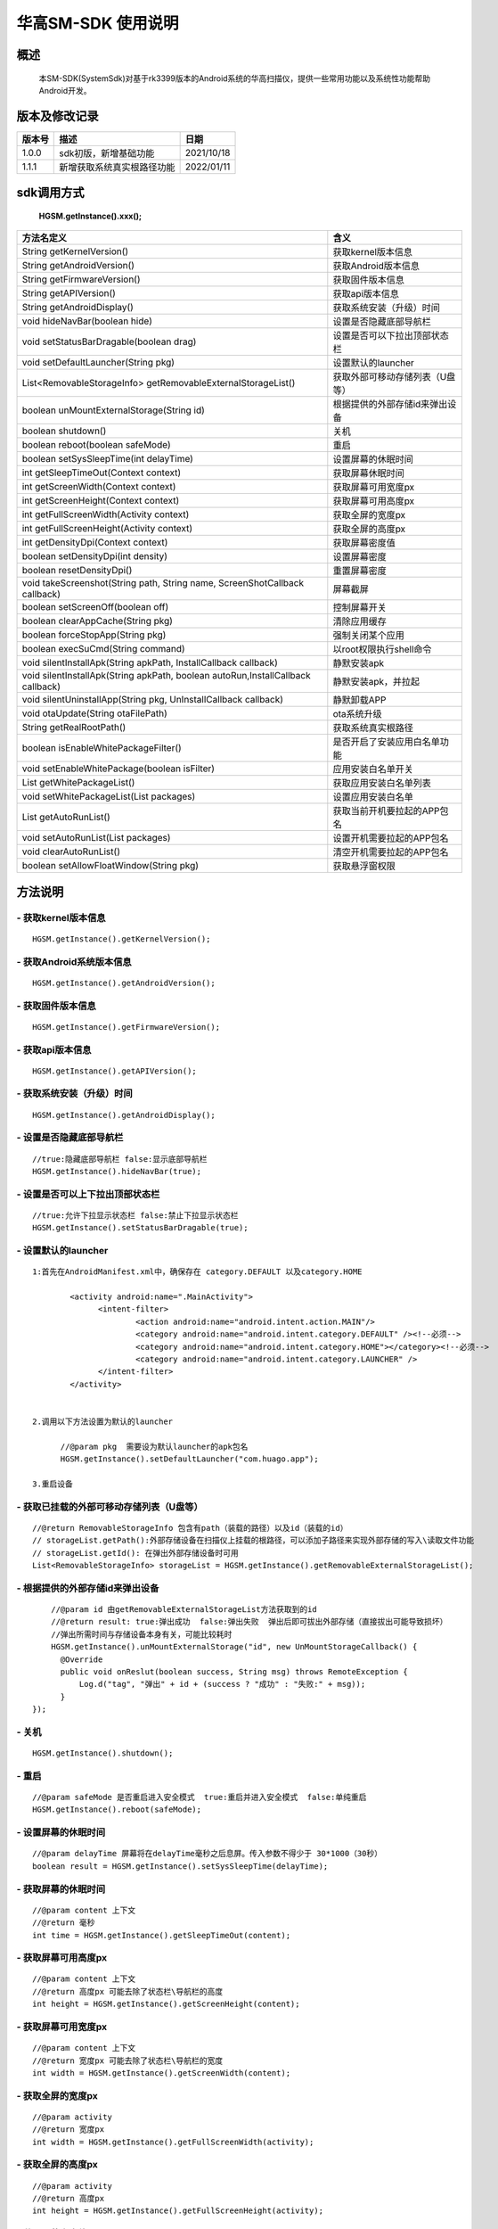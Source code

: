 华高SM-SDK 使用说明
====================


====================
概述
====================

..

	本SM-SDK(SystemSdk)对基于rk3399版本的Android系统的华高扫描仪，提供一些常用功能以及系统性功能帮助Android开发。

================
版本及修改记录
================

===========		=============================================================			================
版本号			描述																	日期												
===========		=============================================================			================
1.0.0			sdk初版，新增基础功能													2021/10/18
1.1.1			新增获取系统真实根路径功能												2022/01/11
===========		=============================================================			================



================
sdk调用方式
================

	**HGSM.getInstance().xxx();**

===============================================================================			==============================================================================================================================================================
 方法名定义  																			含义
===============================================================================			==============================================================================================================================================================
String getKernelVersion()																获取kernel版本信息
String getAndroidVersion()																获取Android版本信息
String getFirmwareVersion()   															获取固件版本信息
String getAPIVersion()  																获取api版本信息
String getAndroidDisplay() 																获取系统安装（升级）时间
void hideNavBar(boolean hide) 															设置是否隐藏底部导航栏
void setStatusBarDragable(boolean  drag)  												设置是否可以下拉出顶部状态栏
void setDefaultLauncher(String pkg) 													设置默认的launcher
List<RemovableStorageInfo> getRemovableExternalStorageList() 							获取外部可移动存储列表（U盘等）
boolean unMountExternalStorage(String id)												根据提供的外部存储id来弹出设备
boolean shutdown()																		关机
boolean reboot(boolean safeMode)														重启
boolean setSysSleepTime(int delayTime)													设置屏幕的休眠时间
int getSleepTimeOut(Context context)													获取屏幕休眠时间
int getScreenWidth(Context context)														获取屏幕可用宽度px
int getScreenHeight(Context context)													获取屏幕可用高度px
int getFullScreenWidth(Activity context)												获取全屏的宽度px
int getFullScreenHeight(Activity context)												获取全屏的高度px
int getDensityDpi(Context context)														获取屏幕密度值
boolean setDensityDpi(int density)														设置屏幕密度
boolean resetDensityDpi()																重置屏幕密度
void takeScreenshot(String path, String name, ScreenShotCallback callback)				屏幕截屏
boolean setScreenOff(boolean off)														控制屏幕开关
boolean clearAppCache(String pkg)														清除应用缓存
boolean forceStopApp(String pkg)														强制关闭某个应用
boolean execSuCmd(String command)														以root权限执行shell命令
void silentInstallApk(String apkPath, InstallCallback callback)							静默安装apk
void silentInstallApk(String apkPath, boolean autoRun,InstallCallback callback)			静默安装apk，并拉起
void silentUninstallApp(String pkg, UnInstallCallback callback)							静默卸载APP
void otaUpdate(String otaFilePath)														ota系统升级
String getRealRootPath()																获取系统真实根路径
boolean isEnableWhitePackageFilter()													是否开启了安装应用白名单功能
void setEnableWhitePackage(boolean isFilter)											应用安装白名单开关
List getWhitePackageList()																获取应用安装白名单列表
void setWhitePackageList(List packages)													设置应用安装白名单
List getAutoRunList()																	获取当前开机要拉起的APP包名
void setAutoRunList(List packages)														设置开机需要拉起的APP包名
void clearAutoRunList()																	清空开机需要拉起的APP包名
boolean setAllowFloatWindow(String pkg)													获取悬浮窗权限
===============================================================================			==============================================================================================================================================================



=========
方法说明
=========

----------------------------
- **获取kernel版本信息**
----------------------------

::

	HGSM.getInstance().getKernelVersion(); 

-----------------------------
- **获取Android系统版本信息**
-----------------------------

::

	HGSM.getInstance().getAndroidVersion(); 

----------------------
- **获取固件版本信息**
----------------------

::

	HGSM.getInstance().getFirmwareVersion(); 

---------------------
- **获取api版本信息**
---------------------

::

	HGSM.getInstance().getAPIVersion(); 

------------------------------
- **获取系统安装（升级）时间**
------------------------------

::

	HGSM.getInstance().getAndroidDisplay(); 

----------------------------
- **设置是否隐藏底部导航栏**
----------------------------

::

	//true:隐藏底部导航栏 false:显示底部导航栏 
	HGSM.getInstance().hideNavBar(true);

------------------------------------
- **设置是否可以上下拉出顶部状态栏**
------------------------------------

::

	//true:允许下拉显示状态栏 false:禁止下拉显示状态栏 
	HGSM.getInstance().setStatusBarDragable(true);

----------------------------------
- **设置默认的launcher**
----------------------------------

::

  1:首先在AndroidManifest.xml中，确保存在 category.DEFAULT 以及category.HOME

	  <activity android:name=".MainActivity">
		<intent-filter>
			<action android:name="android.intent.action.MAIN"/>
			<category android:name="android.intent.category.DEFAULT" /><!--必须-->
			<category android:name="android.intent.category.HOME"></category><!--必须-->
			<category android:name="android.intent.category.LAUNCHER" />
		</intent-filter>
	  </activity>


  2.调用以下方法设置为默认的launcher
	
	//@param pkg  需要设为默认launcher的apk包名
	HGSM.getInstance().setDefaultLauncher("com.huago.app");
	
  3.重启设备
	
----------------------------------------------
- **获取已挂载的外部可移动存储列表（U盘等）**
----------------------------------------------

::

	//@return RemovableStorageInfo 包含有path（装载的路径）以及id（装载的id）
	// storageList.getPath():外部存储设备在扫描仪上挂载的根路径，可以添加子路径来实现外部存储的写入\读取文件功能
	// storageList.getId(): 在弹出外部存储设备时可用
	List<RemovableStorageInfo> storageList = HGSM.getInstance().getRemovableExternalStorageList();
	
-------------------------------------
- **根据提供的外部存储id来弹出设备**
-------------------------------------

::

	//@param id 由getRemovableExternalStorageList方法获取到的id
	//@return result: true:弹出成功  false:弹出失败  弹出后即可拔出外部存储（直接拔出可能导致损坏）
	//弹出所需时间与存储设备本身有关，可能比较耗时
	HGSM.getInstance().unMountExternalStorage("id", new UnMountStorageCallback() {
          @Override
          public void onReslut(boolean success, String msg) throws RemoteException {
              Log.d("tag", "弹出" + id + (success ? "成功" : "失败:" + msg));
          }
    });

-------------------------------------
- **关机**
-------------------------------------

::

	HGSM.getInstance().shutdown();

-------------------------------------
- **重启**
-------------------------------------

::

	//@param safeMode 是否重启进入安全模式  true:重启并进入安全模式  false:单纯重启
	HGSM.getInstance().reboot(safeMode);

-------------------------------------
- **设置屏幕的休眠时间**
-------------------------------------

::

	//@param delayTime 屏幕将在delayTime毫秒之后息屏。传入参数不得少于 30*1000（30秒）
	boolean result = HGSM.getInstance().setSysSleepTime(delayTime);                       

-------------------------------------
- **获取屏幕的休眠时间**
-------------------------------------

::

	//@param content 上下文  
	//@return 毫秒
	int time = HGSM.getInstance().getSleepTimeOut(content);

-------------------------------------
- **获取屏幕可用高度px**
-------------------------------------

::

	//@param content 上下文  
	//@return 高度px 可能去除了状态栏\导航栏的高度
	int height = HGSM.getInstance().getScreenHeight(content);

-------------------------------------
- **获取屏幕可用宽度px**
-------------------------------------

::

	//@param content 上下文  
	//@return 宽度px 可能去除了状态栏\导航栏的宽度
	int width = HGSM.getInstance().getScreenWidth(content);

-------------------------------------
- **获取全屏的宽度px**
-------------------------------------

::

	//@param activity   
	//@return 宽度px 
	int width = HGSM.getInstance().getFullScreenWidth(activity);

-------------------------------------
- **获取全屏的高度px**
-------------------------------------

::

	//@param activity   
	//@return 高度px 
	int height = HGSM.getInstance().getFullScreenHeight(activity);

-------------------------------------
- **获取屏幕密度值**
-------------------------------------

::

	//@param content 上下文  
	//@return 屏幕密度dpi 
	int density = HGSM.getInstance().getDensityDpi(content);

-------------------------------------
- **设置屏幕密度**
-------------------------------------

::

	//@param density dpi 取值范围 160~600  
	HGSM.getInstance().setDensityDpi(density);

-------------------------------------
- **重置屏幕密度**
-------------------------------------

::
 
	HGSM.getInstance().resetDensityDpi();

-------------------------------------
- **屏幕截屏**
-------------------------------------

::

	//@param path 需要保存的目录  需要保证路径存在
	//@param name 保存文件名
	HGSM.getInstance().takeScreenshot(path, name, new ScreenShotCallback() {
            @Override
            public void onReslut(boolean success, String msg) throws RemoteException {
                //@success 成功/失败
                //@msg 失败时的信息提示
               Log.d("tag", success ? "截屏成功" : ("屏幕截屏失败:"+msg));
            }
        });

-------------------------------------
- **控制屏幕开关**
-------------------------------------

::

	//@param off  true:息屏 false:亮屏
	HGSM.getInstance().setScreenOff(true);

-------------------------------------
- **清除应用缓存**
-------------------------------------

::

	//效果相当于在设置里的应用信息界面点击了「清除缓存」和「清除数据」
	//可用于恢复一些异常状态
	//@param pkg 要清除应用缓存的APP包名
	HGSM.getInstance().clearAppCache("com.huago.app");

-------------------------------------
- **强制关闭某个应用**
-------------------------------------

::

	//@param pkg  要关闭的APP包名
	HGSM.getInstance().forceStopApp("com.huago.app");
	
-------------------------------------
- **以root权限执行命令**
-------------------------------------

::

	//@param command  要执行的命令 可能有些命令不支持
	HGSM.getInstance().execSuCmd(command);

-------------------------------------
- **静默安装apk**
-------------------------------------

::

	//@param path: 要安装的apk文件路径。在安装完成后会自动打开该APP！！！
	HGSM.getInstance().silentInstallApk(path, new InstallCallback() {
		@Override
		public void onProgress(float progress) throws RemoteException {
		   Log.d("tag", "安装进度:" + progress * 100 + "%");
		}
		@Override
		public void onFinished(boolean success) throws RemoteException {
		   Log.d("tag", "安装:" + (success ? "成功" : "失败"));
		}
	});

-------------------------------------
- **静默安装apk，并拉起**
-------------------------------------

::
	
	/**
	*@param path:要安装的apk文件路径
	*@param autoRun:安装后是否要拉起该APP
	*/
	HGSM.getInstance().silentInstallApk(path,true,new InstallCallback()
		{
			@Override
			public void onProgress(float progress) throws RemoteException {
				Log.d("tag", "安装进度:" + progress * 100 + "%");
		}
			@Override
			public void onFinished(boolean success) throws RemoteException
		{
				Log.d("tag", "安装:" + (success ? "成功" : "失败"));
		}
	});


-------------------------------------
- **静默卸载APP**
-------------------------------------

::

	/**
	* @param pkg:要卸载的APP包名
	*/
	HGSM.getInstance().silentUninstallApp("com.huago.app", new UnInstallCallback() {
		 @Override
		 public void onFinished(int returnCode) throws RemoteException {
			 //@returnCode -1:失败 0：成功
			 Log.d("tag", "卸载返回码：" + returnCode);
		}
	});

------------------------
- **获取系统真实根路径**
------------------------

::

	//默认为 /data/media/0  
	//对应于Android系统加载完成后获取到的:
	//Environment.getExternalStorageDirectory().getAbsolutePath()
	HGSM.getInstance().getRealRootPath();
	
-------------------------------------
- **ota系统升级**
-------------------------------------

::

	//传入升级包路径,为系统进行ota系统升级。升级包最好直接放在 getRealRootPath() 目录下。
	//方法调用后将检查升级包并进行系统升级
	File file = new File(HGSM.getInstance().getRealRootPath(), "ota.zip");
	HGSM.getInstance().otaUpdate(file.getAbsolutePath());

-------------------------------------
- **是否开启了安装应用白名单功能**
-------------------------------------

::

	boolean result= HGSM.getInstance().isEnableWhitePackageFilter();

-------------------------------------
- **应用安装白名单开关**
-------------------------------------

::

	//true:开启白名单功能（只有白名单包名的应用可以安装）  false:关闭白名单功能（所有应用可以正常安装）
	HGSM.getInstance().setEnableWhitePackage(false);

-------------------------------------
- **获取当前的应用安装白名单列表**
-------------------------------------

::
	
	//白名单里包名的应用可以安装
	List<String> whitePackageList = HGSM.getInstance().getWhitePackageList();

-------------------------------------
- **设置当前应用安装白名单列表**
-------------------------------------

::

	ArrayList<String> list = new ArrayList<>();
	list.add("com.huago.app");
	HGSM.getInstance().setWhitePackageList(list);
	//需将setEnableWhitePackage 方法设置为true才会开启过滤功能

-------------------------------------
- **获取开机需要拉起的APP包名**
-------------------------------------

::

	List<String> autoRunList = HGSM.getInstance().getAutoRunList();

-------------------------------------
- **设置开机拉起APP包名**
-------------------------------------

::

	ArrayList<String> list = new ArrayList<>();
	list.add("com.huago.app");
	//添加后，设备开机将依次拉起该包名的应用
	HGSM.getInstance().setAutoRunList(list);

-------------------------------------
- **清空开机拉起APP包名**
-------------------------------------

::

	HGSM.getInstance().clearAutoRunList();

-------------------------------------
- **获取悬浮窗权限**
-------------------------------------
::

	//@param pkg:需要获取悬浮窗权限应用的包名
	//请确保清单文件中存在<uses-permission android:name="android.permission.SYSTEM_ALERT_WINDOW" />
	HGSM.getInstance().setAllowFloatWindow("com.huago.app");

===============
混淆规则
===============

::

	-keep class com.huagao.sm.** { *; }
	-keep class com.huagao.smsdk.** { *; }
	
	
===============
注意事项
===============

	1.关于安装白名单
		1)：通过sdk配置的白名单包名，在 ‘系统根目录/HgInstallFilter/whitelist’ 中留有记录。
		
		2)：使用adb的方式控制开关：进入adb shell 之后，使用pm set-filter-package true 开启白名单，设为false将关闭白名单。














